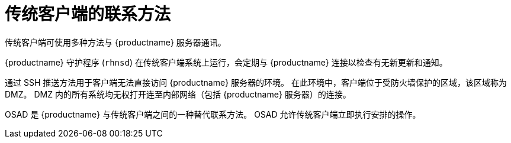 [[contact-methods-trad]]
= 传统客户端的联系方法

传统客户端可使用多种方法与 {productname} 服务器通讯。

{productname} 守护程序 ([command]``rhnsd``) 在传统客户端系统上运行，会定期与 {productname} 连接以检查有无新更新和通知。

通过 SSH 推送方法用于客户端无法直接访问 {productname} 服务器的环境。 在此环境中，客户端位于受防火墙保护的区域，该区域称为 DMZ。 DMZ 内的所有系统均无权打开连至内部网络（包括 {productname} 服务器）的连接。

OSAD 是 {productname} 与传统客户端之间的一种替代联系方法。 OSAD 允许传统客户端立即执行安排的操作。
